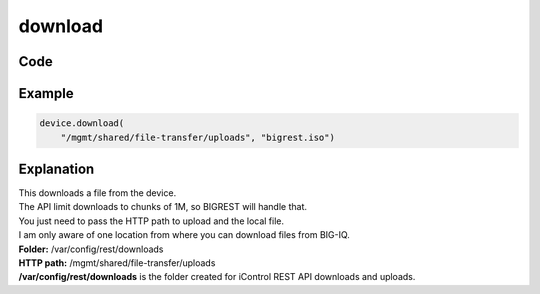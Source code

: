 download
========

Code
----

.. automethod:: bigrest.bigiq.BIGIQ.download

Example
-------

.. code-block:: python

    device.download(
        "/mgmt/shared/file-transfer/uploads", "bigrest.iso")

Explanation
-----------

| This downloads a file from the device.
| The API limit downloads to chunks of 1M, so BIGREST will handle that.
| You just need to pass the HTTP path to upload and the local file.

| I am only aware of one location from where you can download files from BIG-IQ.


| **Folder:** /var/config/rest/downloads
| **HTTP path:** /mgmt/shared/file-transfer/uploads

| **/var/config/rest/downloads** is the folder created for iControl REST API downloads and uploads.
